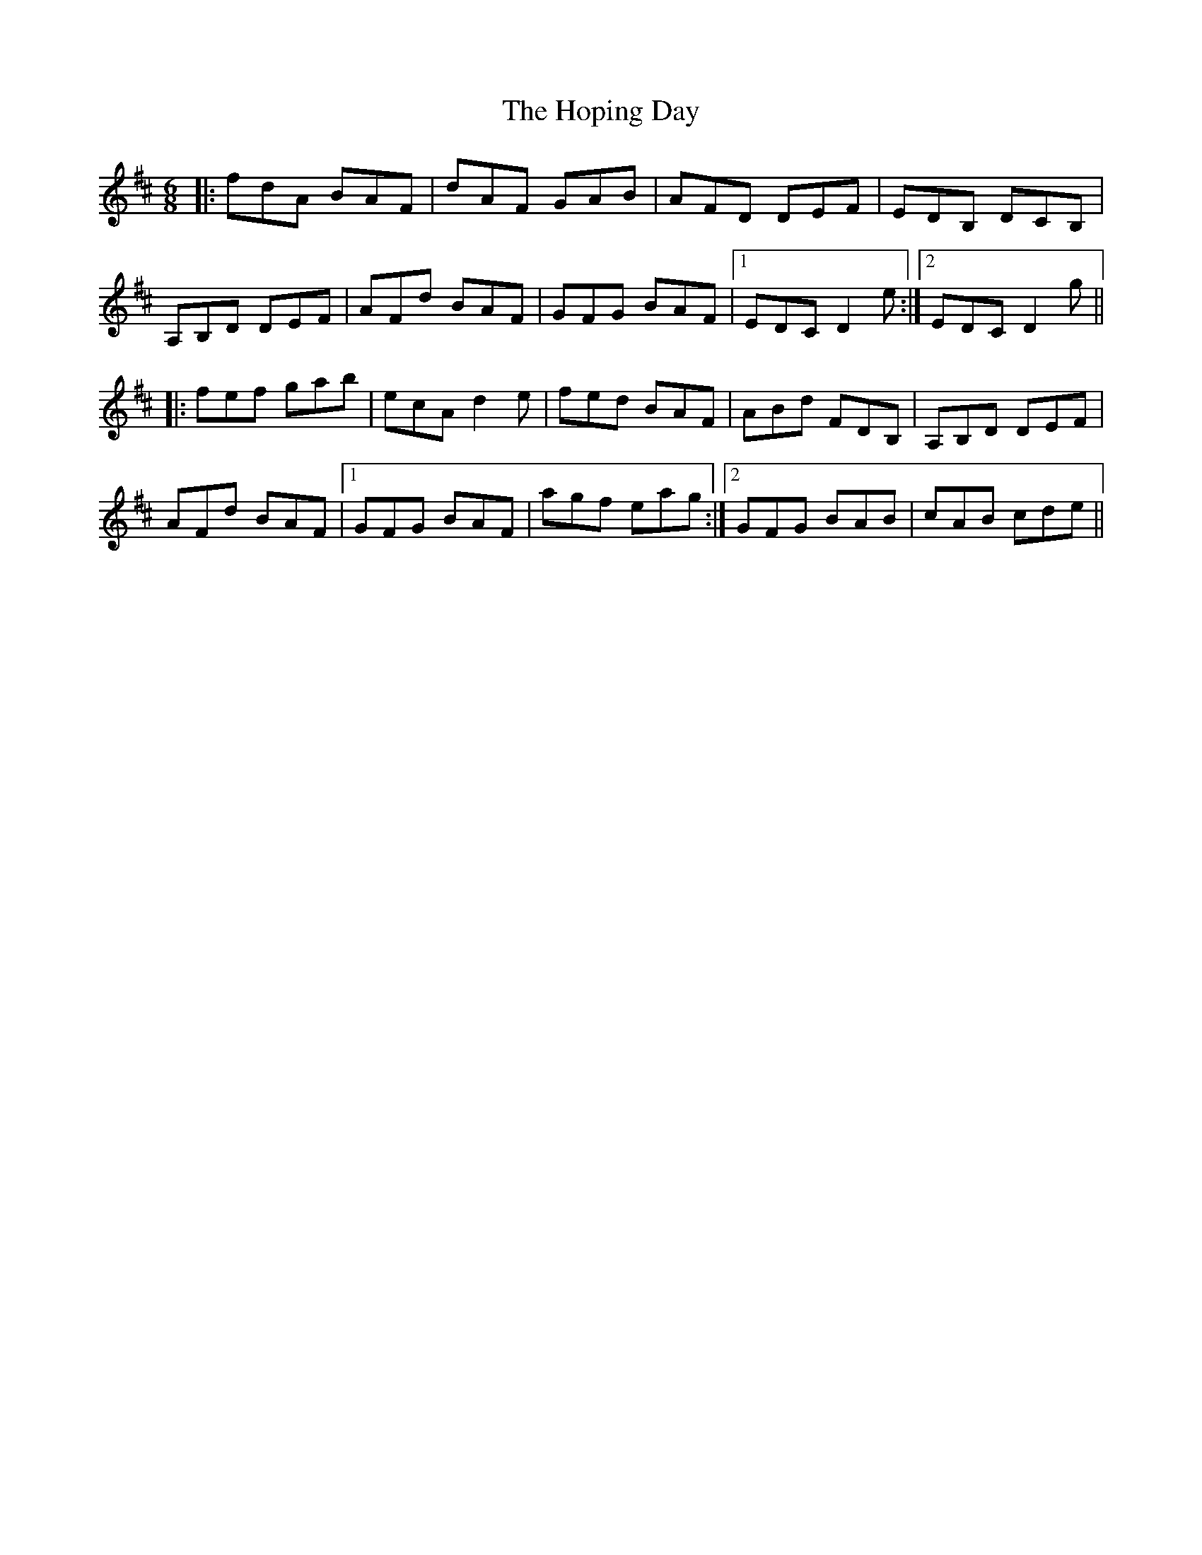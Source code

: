 X: 17833
T: Hoping Day, The
R: jig
M: 6/8
K: Dmajor
|:fdA BAF|dAF GAB|AFD DEF|EDB, DCB,|
A,B,D DEF|AFd BAF|GFG BAF|1 EDC D2e:|2 EDC D2g||
|:fef gab|ecA d2e|fed BAF|ABd FDB,|A,B,D DEF|
AFd BAF|1 GFG BAF|agf eag:|2 GFG BAB|cAB cde||


